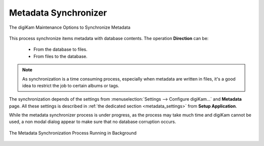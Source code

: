 .. meta::
   :description: digiKam Maintenance Tool to Synchronize Metadata
   :keywords: digiKam, documentation, user manual, photo management, open source, free, learn, easy, maintenance, metadata, synchronizer

.. metadata-placeholder

   :authors: - digiKam Team

   :license: see Credits and License page for details (https://docs.digikam.org/en/credits_license.html)

.. _maintenance_metadata:

Metadata Synchronizer
=====================

.. contents::

.. figure:: images/maintenance_metadata_synchronizer.webp
    :alt:
    :align: center

    The digiKam Maintenance Options to Synchronize Metadata

This process synchronize items metadata with database contents. The operation **Direction** can be:

    - From the database to files.

    - From files to the database.

.. note::

    As synchronization is a time consuming process, especially when metadata are written in files, it's a good idea to restrict the job to certain albums or tags. 

The synchronization depends of the settings from :menuselection:`Settings --> Configure digiKam...` and **Metadata** page. All these settings is described in :ref:`the dedicated section <metadata_settings>` from **Setup Application**.

While the metadata synchronizer process is under progress, as the process may take much time and digiKam cannot be used, a non modal dialog appear to make sure that no database corruption occurs.

.. figure:: images/maintenance_metadata_process.webp
    :alt:
    :align: center

    The Metadata Synchronization Process Running in Background

